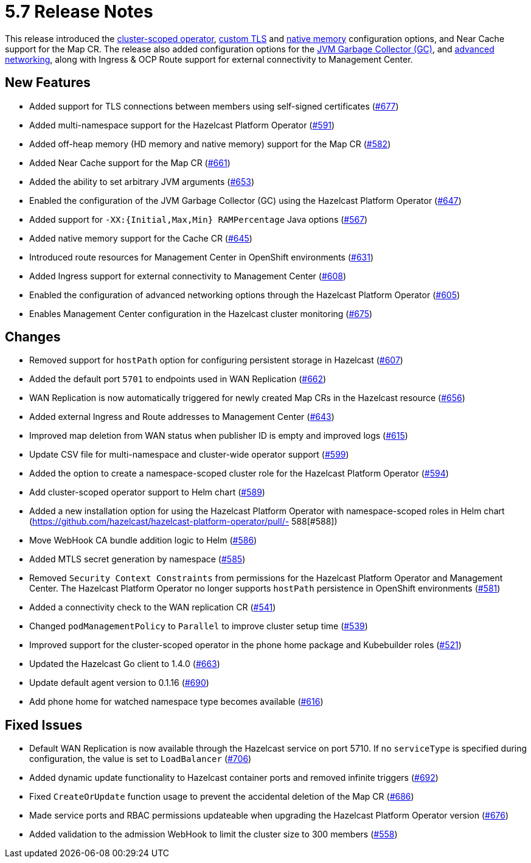 = 5.7 Release Notes

This release introduced the xref:get-started.adoc#step-1-deploy-hazelcast-platform-operator[cluster-scoped operator], xref:tls.adoc[custom TLS] and xref:native-memory.adoc[native memory] configuration options, and Near Cache support for the Map CR. The release also added configuration options for the xref:jvm-parameters.adoc[JVM Garbage Collector (GC)], and xref:advanced-networking.adoc[advanced networking], along with Ingress & OCP Route support for external connectivity to Management Center.

== New Features
- Added support for TLS connections between members using self-signed certificates (https://github.com/hazelcast/hazelcast-platform-operator/pull/677[#677])
- Added multi-namespace support for the Hazelcast Platform Operator (https://github.com/hazelcast/hazelcast-platform-operator/pull/591[#591])
- Added off-heap memory (HD memory and native memory) support for the Map CR (https://github.com/hazelcast/hazelcast-platform-operator/pull/582[#582])
- Added Near Cache support for the Map CR (https://github.com/hazelcast/hazelcast-platform-operator/pull/661[#661])
- Added the ability to set arbitrary JVM arguments (https://github.com/hazelcast/hazelcast-platform-operator/pull/653[#653])
- Enabled the configuration of the JVM Garbage Collector (GC) using the Hazelcast Platform Operator (https://github.com/hazelcast/hazelcast-platform-operator/pull/647[#647])
- Added support for `-XX:{Initial,Max,Min} RAMPercentage` Java options (https://github.com/hazelcast/hazelcast-platform-operator/pull/567[#567])
- Added native memory support for the Cache CR (https://github.com/hazelcast/hazelcast-platform-operator/pull/645[#645])
- Introduced route resources for Management Center in OpenShift environments (https://github.com/hazelcast/hazelcast-platform-operator/pull/631[#631])
- Added Ingress support for external connectivity to Management Center (https://github.com/hazelcast/hazelcast-platform-operator/pull/608[#608])
- Enabled the configuration of advanced networking options through the Hazelcast Platform Operator (https://github.com/hazelcast/hazelcast-platform-operator/pull/605[#605])
- Enables Management Center configuration in the Hazelcast cluster monitoring (https://github.com/hazelcast/hazelcast-platform-operator/pull/675[#675])

== Changes
- Removed support for `hostPath` option for configuring persistent storage in Hazelcast (https://github.com/hazelcast/hazelcast-platform-operator/pull/607[#607])
- Added the default port `5701` to endpoints used in WAN Replication (https://github.com/hazelcast/hazelcast-platform-operator/pull/662[#662])
- WAN Replication is now automatically triggered for newly created Map CRs in the Hazelcast resource (https://github.com/hazelcast/hazelcast-platform-operator/pull/656[#656])
- Added external Ingress and Route addresses to Management Center (https://github.com/hazelcast/hazelcast-platform-operator/pull/643[#643])
- Improved map deletion from WAN status when publisher ID is empty and improved logs (https://github.com/hazelcast/hazelcast-platform-operator/pull/615[#615])
- Update CSV file for multi-namespace and cluster-wide operator support (https://github.com/hazelcast/hazelcast-platform-operator/pull/599[#599])
- Added the  option to create a namespace-scoped cluster role for the Hazelcast Platform Operator (https://github.com/hazelcast/hazelcast-platform-operator/pull/594[#594])
- Add cluster-scoped operator support to Helm chart (https://github.com/hazelcast/hazelcast-platform-operator/pull/589[#589])
- Added a new installation option for using the Hazelcast Platform Operator with namespace-scoped roles in Helm chart (https://github.com/hazelcast/hazelcast-platform-operator/pull/- 588[#588])
- Move WebHook CA bundle addition logic to Helm (https://github.com/hazelcast/hazelcast-platform-operator/pull/586[#586])
- Added MTLS secret generation by namespace (https://github.com/hazelcast/hazelcast-platform-operator/pull/585[#585])
- Removed `Security Context Constraints` from permissions for the Hazelcast Platform Operator and Management Center. The Hazelcast Platform Operator no longer supports `hostPath` persistence in OpenShift environments (https://github.com/hazelcast/hazelcast-platform-operator/pull/581[#581])
- Added a connectivity check to the WAN replication CR (https://github.com/hazelcast/hazelcast-platform-operator/pull/541[#541])
- Changed `podManagementPolicy` to `Parallel` to improve cluster setup time (https://github.com/hazelcast/hazelcast-platform-operator/pull/539[#539])
- Improved support for the cluster-scoped operator in the phone home package and Kubebuilder roles  (https://github.com/hazelcast/hazelcast-platform-operator/pull/521[#521])
- Updated the Hazelcast Go client to 1.4.0 (https://github.com/hazelcast/hazelcast-platform-operator/pull/663[#663])
- Update default agent version to 0.1.16 (https://github.com/hazelcast/hazelcast-platform-operator/pull/690[#690])
- Add phone home for watched namespace type becomes available (https://github.com/hazelcast/hazelcast-platform-operator/pull/616[#616])

== Fixed Issues
- Default WAN Replication is now available through the Hazelcast service on port 5710. If no `serviceType` is specified during configuration, the value is set to `LoadBalancer` (https://github.com/hazelcast/hazelcast-platform-operator/pull/706[#706])
- Added dynamic update functionality to Hazelcast container ports and removed infinite triggers (https://github.com/hazelcast/hazelcast-platform-operator/pull/692[#692])
- Fixed `CreateOrUpdate` function usage to prevent the accidental deletion of the Map CR (https://github.com/hazelcast/hazelcast-platform-operator/pull/686[#686])
- Made service ports and RBAC permissions updateable when upgrading the Hazelcast Platform Operator version (https://github.com/hazelcast/hazelcast-platform-operator/pull/676[#676])
- Added validation to the admission WebHook to limit the cluster size to 300 members (https://github.com/hazelcast/hazelcast-platform-operator/pull/558[#558])